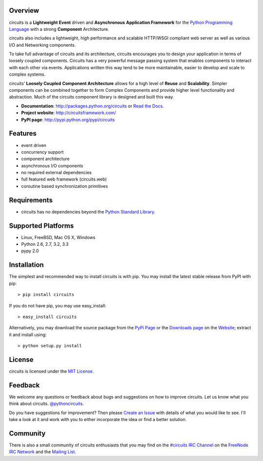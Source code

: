 .. _Python Programming Language: http://www.python.org/
.. _#circuits IRC Channel: http://webchat.freenode.net/?randomnick=1&channels=circuits&uio=d4
.. _FreeNode IRC Network: http://freenode.net
.. _Python Standard Library: http://docs.python.org/library/
.. _Website: https://circuitsframework.com/
.. _PyPi Page: http://pypi.python.org/pypi/circuits
.. _Read the Docs: http://circuits.readthedocs.org/
.. _MIT License: http://www.opensource.org/licenses/mit-license.php
.. _Create an Issue: https://bitbucket.org/circuits/circuits/issue/new
.. _Mailing List: http://groups.google.com/group/circuits-users
.. _Downloads page: https://bitbucket.org/circuits/circuits/downloads


Overview
--------

circuits is a **Lightweight** **Event** driven and **Asynchronous**
**Application Framework** for the `Python Programming Language`_
with a strong **Component** Architecture.

circuits also includes a lightweight, high performance and scalable
HTTP/WSGI compliant web server as well as various I/O and Networking
components.

To take full advantage of circuits and its architecture, circuits
encourages you to design your application in terms of loosely coupled
components. Circuits has a very powerful message passing system that
enables components to interact with each other via events. Applications
written this way tend to be more maintainable, easier to develop and
scale to complex systems.

circuits' **Loosely Coupled** **Component Architecture** allows for a
high level of **Reuse** and **Scalability**. Simpler components can be
combined together to form Complex Components and provide higher level
functionality and abstraction. Much of the circuits component library is
designed and built this way.

- **Documentation**: http://packages.python.org/circuits or `Read the Docs`_.
- **Project website**: http://circuitsframework.com/
- **PyPI page**: http://pypi.python.org/pypi/circuits


Features
--------

- event driven
- concurrency support
- component architecture
- asynchronous I/O components
- no required external dependencies
- full featured web framework (circuits.web)
- coroutine based synchronization primitives


Requirements
------------

- circuits has no dependencies beyond the `Python Standard Library`_.


Supported Platforms
-------------------

- Linux, FreeBSD, Mac OS X, Windows
- Python 2.6, 2.7, 3.2, 3.3
- pypy 2.0


Installation
------------

The simplest and recommended way to install circuits is with pip.
You may install the latest stable release from PyPI with pip::

    > pip install circuits

If you do not have pip, you may use easy_install::

    > easy_install circuits

Alternatively, you may download the source package from the
`PyPi Page`_ or the `Downloads page`_ on the
`Website`_; extract it and install using::

    > python setup.py install


License
-------

circuits is licensed under the `MIT License`_.


Feedback
--------

We welcome any questions or feedback about bugs and suggestions on how to
improve circuits. Let us know what you think about circuits. `@pythoncircuits <http://twitter.com/pythoncircuits>`_.

Do you have suggestions for improvement? Then please `Create an Issue`_
with details of what you would like to see. I'll take a look at it and
work with you to either incorporate the idea or find a better solution.


Community
---------

There is also a small community of circuits enthusiasts that you may
find on the `#circuits IRC Channel`_ on the `FreeNode IRC Network`_
and the `Mailing List`_.
